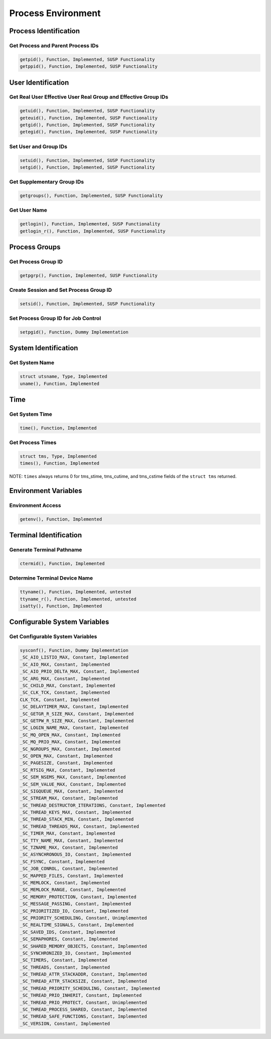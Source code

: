 Process Environment
###################

Process Identification
======================

Get Process and Parent Process IDs
----------------------------------

.. code:: c

    getpid(), Function, Implemented, SUSP Functionality
    getppid(), Function, Implemented, SUSP Functionality

User Identification
===================

Get Real User Effective User Real Group and Effective Group IDs
---------------------------------------------------------------

.. code:: c

    getuid(), Function, Implemented, SUSP Functionality
    geteuid(), Function, Implemented, SUSP Functionality
    getgid(), Function, Implemented, SUSP Functionality
    getegid(), Function, Implemented, SUSP Functionality

Set User and Group IDs
----------------------

.. code:: c

    setuid(), Function, Implemented, SUSP Functionality
    setgid(), Function, Implemented, SUSP Functionality

Get Supplementary Group IDs
---------------------------

.. code:: c

    getgroups(), Function, Implemented, SUSP Functionality

Get User Name
-------------

.. code:: c

    getlogin(), Function, Implemented, SUSP Functionality
    getlogin_r(), Function, Implemented, SUSP Functionality

Process Groups
==============

Get Process Group ID
--------------------

.. code:: c

    getpgrp(), Function, Implemented, SUSP Functionality

Create Session and Set Process Group ID
---------------------------------------

.. code:: c

    setsid(), Function, Implemented, SUSP Functionality

Set Process Group ID for Job Control
------------------------------------

.. code:: c

    setpgid(), Function, Dummy Implementation

System Identification
=====================

Get System Name
---------------

.. code:: c

    struct utsname, Type, Implemented
    uname(), Function, Implemented

Time
====

Get System Time
---------------

.. code:: c

    time(), Function, Implemented

Get Process Times
-----------------

.. code:: c

    struct tms, Type, Implemented
    times(), Function, Implemented

NOTE: ``times`` always returns 0 for tms_stime, tms_cutime, and
tms_cstime fields of the ``struct tms`` returned.

Environment Variables
=====================

Environment Access
------------------

.. code:: c

    getenv(), Function, Implemented

Terminal Identification
=======================

Generate Terminal Pathname
--------------------------

.. code:: c

    ctermid(), Function, Implemented

Determine Terminal Device Name
------------------------------

.. code:: c

    ttyname(), Function, Implemented, untested
    ttyname_r(), Function, Implemented, untested
    isatty(), Function, Implemented

Configurable System Variables
=============================

Get Configurable System Variables
---------------------------------

.. code:: c

    sysconf(), Function, Dummy Implementation
    _SC_AIO_LISTIO_MAX, Constant, Implemented
    _SC_AIO_MAX, Constant, Implemented
    _SC_AIO_PRIO_DELTA_MAX, Constant, Implemented
    _SC_ARG_MAX, Constant, Implemented
    _SC_CHILD_MAX, Constant, Implemented
    _SC_CLK_TCK, Constant, Implemented
    CLK_TCK, Constant, Implemented
    _SC_DELAYTIMER_MAX, Constant, Implemented
    _SC_GETGR_R_SIZE_MAX, Constant, Implemented
    _SC_GETPW_R_SIZE_MAX, Constant, Implemented
    _SC_LOGIN_NAME_MAX, Constant, Implemented
    _SC_MQ_OPEN_MAX, Constant, Implemented
    _SC_MQ_PRIO_MAX, Constant, Implemented
    _SC_NGROUPS_MAX, Constant, Implemented
    _SC_OPEN_MAX, Constant, Implemented
    _SC_PAGESIZE, Constant, Implemented
    _SC_RTSIG_MAX, Constant, Implemented
    _SC_SEM_NSEMS_MAX, Constant, Implemented
    _SC_SEM_VALUE_MAX, Constant, Implemented
    _SC_SIGQUEUE_MAX, Constant, Implemented
    _SC_STREAM_MAX, Constant, Implemented
    _SC_THREAD_DESTRUCTOR_ITERATIONS, Constant, Implemented
    _SC_THREAD_KEYS_MAX, Constant, Implemented
    _SC_THREAD_STACK_MIN, Constant, Implemented
    _SC_THREAD_THREADS_MAX, Constant, Implemented
    _SC_TIMER_MAX, Constant, Implemented
    _SC_TTY_NAME_MAX, Constant, Implemented
    _SC_TZNAME_MAX, Constant, Implemented
    _SC_ASYNCHRONOUS_IO, Constant, Implemented
    _SC_FSYNC, Constant, Implemented
    _SC_JOB_CONROL, Constant, Implemented
    _SC_MAPPED_FILES, Constant, Implemented
    _SC_MEMLOCK, Constant, Implemented
    _SC_MEMLOCK_RANGE, Constant, Implemented
    _SC_MEMORY_PROTECTION, Constant, Implemented
    _SC_MESSAGE_PASSING, Constant, Implemented
    _SC_PRIORITIZED_IO, Constant, Implemented
    _SC_PRIORITY_SCHEDULING, Constant, Unimplemented
    _SC_REALTIME_SIGNALS, Constant, Implemented
    _SC_SAVED_IDS, Constant, Implemented
    _SC_SEMAPHORES, Constant, Implemented
    _SC_SHARED_MEMORY_OBJECTS, Constant, Implemented
    _SC_SYNCHRONIZED_IO, Constant, Implemented
    _SC_TIMERS, Constant, Implemented
    _SC_THREADS, Constant, Implemented
    _SC_THREAD_ATTR_STACKADDR, Constant, Implemented
    _SC_THREAD_ATTR_STACKSIZE, Constant, Implemented
    _SC_THREAD_PRIORITY_SCHEDULING, Constant, Implemented
    _SC_THREAD_PRIO_INHERIT, Constant, Implemented
    _SC_THREAD_PRIO_PROTECT, Constant, Unimplemented
    _SC_THREAD_PROCESS_SHARED, Constant, Implemented
    _SC_THREAD_SAFE_FUNCTIONS, Constant, Implemented
    _SC_VERSION, Constant, Implemented

.. COMMENT: COPYRIGHT (c) 1988-2002.

.. COMMENT: On-Line Applications Research Corporation (OAR).

.. COMMENT: All rights reserved.

